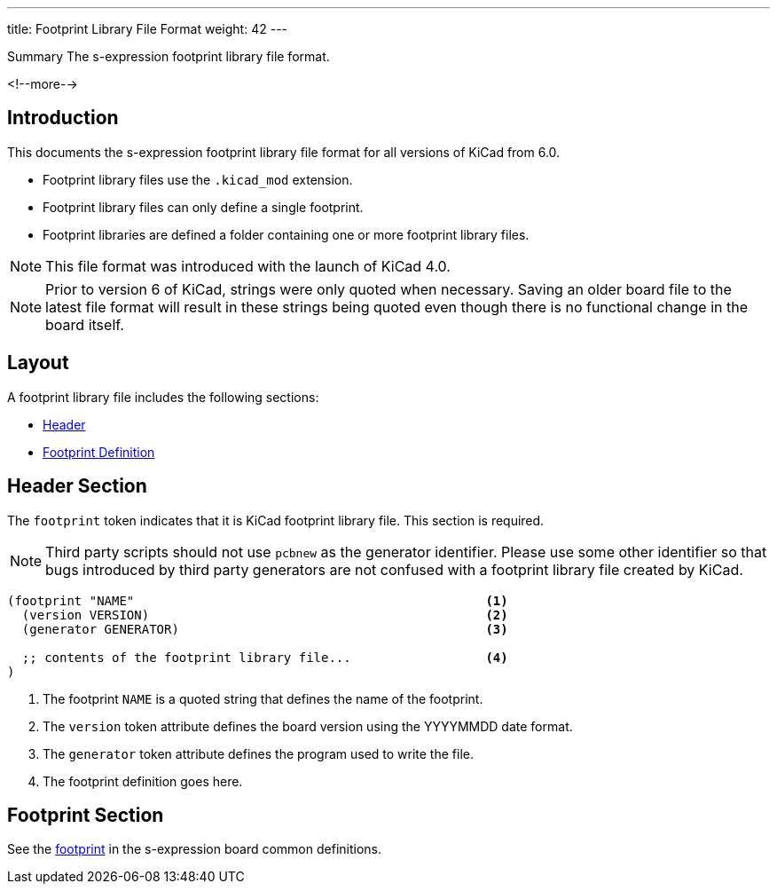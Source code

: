 ---
title: Footprint Library File Format
weight: 42
---

.Summary The s-expression footprint library file format.
<!--more-->

== Introduction

This documents the s-expression footprint library file format for all versions of KiCad from 6.0.

* Footprint library files use the `.kicad_mod` extension.
* Footprint library files can only define a single footprint.
* Footprint libraries are defined a folder containing one or more footprint library files.

NOTE: This file format was introduced with the launch of KiCad 4.0.

NOTE: Prior to version 6 of KiCad, strings were only quoted when necessary.  Saving an older board
      file to the latest file format will result in these strings being quoted even though there
      is no functional change in the board itself.


== Layout

A footprint library file includes the following sections:

* <<_header_section,Header>>
* <<_footprint_section,Footprint Definition>>


== Header Section

The `footprint` token indicates that it is KiCad footprint library file.  This section is required.

NOTE: Third party scripts should not use `pcbnew` as the generator identifier.  Please use some
      other identifier so that bugs introduced by third party generators are not confused with
      a footprint library file created by KiCad.

```
(footprint "NAME"                                               <1>
  (version VERSION)                                             <2>
  (generator GENERATOR)                                         <3>

  ;; contents of the footprint library file...                  <4>
)
```

<1> The footprint `NAME` is a quoted string that defines the name of the footprint.
<2> The `version` token attribute defines the board version using the YYYYMMDD date format.
<3> The `generator` token attribute defines the program used to write the file.
<4> The footprint definition goes here.


== Footprint Section

See the xref:../sexpr-intro/index.adoc#_footprint[footprint] in the s-expression board common
definitions.
